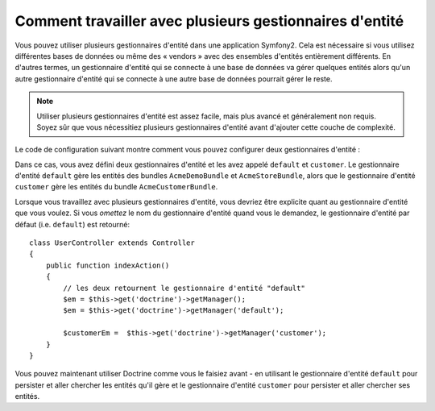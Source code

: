 Comment travailler avec plusieurs gestionnaires d'entité
========================================================

Vous pouvez utiliser plusieurs gestionnaires d'entité dans une application
Symfony2. Cela est nécessaire si vous utilisez différentes bases de données
ou même des « vendors » avec des ensembles d'entités entièrement différents.
En d'autres termes, un gestionnaire d'entité qui se connecte à une base de
données va gérer quelques entités alors qu'un autre gestionnaire d'entité
qui se connecte à une autre base de données pourrait gérer le reste.

.. note::

    Utiliser plusieurs gestionnaires d'entité est assez facile, mais plus
    avancé et généralement non requis. Soyez sûr que vous nécessitiez plusieurs
    gestionnaires d'entité avant d'ajouter cette couche de complexité.

Le code de configuration suivant montre comment vous pouvez configurer deux
gestionnaires d'entité :

.. configuration-block::

    .. code-block:: yaml

        doctrine:
            orm:
                default_entity_manager:   default
                entity_managers:
                    default:
                        connection:       default
                        mappings:
                            AcmeDemoBundle: ~
                            AcmeStoreBundle: ~
                    customer:
                        connection:       customer
                        mappings:
                            AcmeCustomerBundle: ~

Dans ce cas, vous avez défini deux gestionnaires d'entité et les avez
appelé ``default`` et ``customer``. Le gestionnaire d'entité ``default``
gère les entités des bundles ``AcmeDemoBundle`` et ``AcmeStoreBundle``,
alors que le gestionnaire d'entité ``customer`` gère les entités du bundle
``AcmeCustomerBundle``.

Lorsque vous travaillez avec plusieurs gestionnaires d'entité, vous devriez
être explicite quant au gestionnaire d'entité que vous voulez. Si vous
*omettez* le nom du gestionnaire d'entité quand vous le demandez, le
gestionnaire d'entité par défaut (i.e. ``default``) est retourné::

    class UserController extends Controller
    {
        public function indexAction()
        {
            // les deux retournent le gestionnaire d'entité "default"
            $em = $this->get('doctrine')->getManager();
            $em = $this->get('doctrine')->getManager('default');
            
            $customerEm =  $this->get('doctrine')->getManager('customer');
        }
    }

Vous pouvez maintenant utiliser Doctrine comme vous le faisiez avant - en
utilisant le gestionnaire d'entité ``default`` pour persister et aller chercher
les entités qu'il gère et le gestionnaire d'entité ``customer`` pour persister
et aller chercher ses entités.

